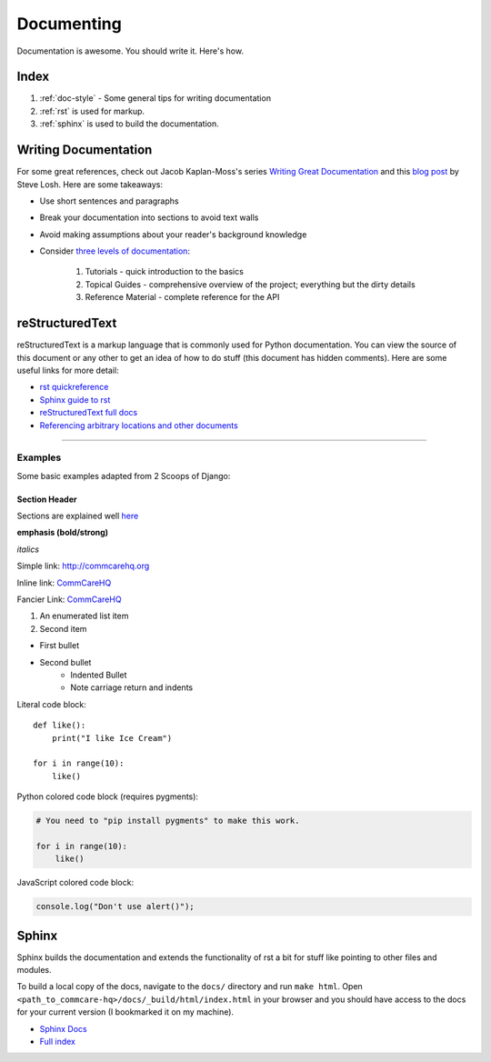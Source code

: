 Documenting
=============

.. This is a comment
Documentation is awesome.  You should write it.  Here's how.

Index
------

#. :ref:`doc-style` - Some general tips for writing documentation
#. :ref:`rst` is used for markup.
#. :ref:`sphinx` is used to build the documentation.

.. _doc-style:

Writing Documentation
----------------------

For some great references, check out Jacob Kaplan-Moss's series `Writing Great Documentation <jkm_>`_ and this `blog post`_ by Steve Losh.  Here are some takeaways:

* Use short sentences and paragraphs
* Break your documentation into sections to avoid text walls
* Avoid making assumptions about your reader's background knowledge
* Consider `three levels of documentation <jkm_>`_:

   #. Tutorials - quick introduction to the basics
   #. Topical Guides - comprehensive overview of the project; everything but the dirty details
   #. Reference Material - complete reference for the API

.. _jkm: http://jacobian.org/writing/great-documentation/what-to-write/
.. _blog post: http://stevelosh.com/blog/2013/09/teach-dont-tell/


.. _rst:

reStructuredText
-----------------

reStructuredText is a markup language that is commonly used for Python documentation.  You can view the source of this document or any other to get an idea of how to do stuff (this document has hidden comments).  Here are some useful links for more detail:

* `rst quickreference <http://docutils.sourceforge.net/docs/user/rst/quickref.html>`_
* `Sphinx guide to rst <http://sphinx-doc.org/rest.html>`_
* `reStructuredText full docs <http://docutils.sourceforge.net/rst.html>`_
* `Referencing arbitrary locations and other documents <http://sphinx-doc.org/markup/inline.html#ref-role>`_


.. This is a normal comment
.. 
    This is a block comment, none of this will appear in the generated HTML.

    RST has basic inline markup just like Markdown, but a lot of its flexibility and extensibility come in this form:  A line beginning with two periods and a space indicates that this line is explicitly markup.

    This hyperlink target can be referred to elsewhere
    .. _my-hyperlink-target: http://www.commcarehq.org/
    .. _my-section-reference:
    These targets can also refer to sections of the document (ctrl+f for _rst)

    A similar syntax is used for code blocks:

    .. code-block:: python

        def myfn(m, n):
            return m + n

    You can also just start a code block like this::

        def myfn(m, n):
            return m + n

    Of course, none of this will show up in the html, because it's all part of the comment block (by indentation)



-----------------------

Examples
~~~~~~~~~

Some basic examples adapted from 2 Scoops of Django:

Section Header
^^^^^^^^^^^^^^^

Sections are explained well `here <http://docutils.sourceforge.net/docs/user/rst/quickstart.html#sections>`_ 

.. Basically, use non alphanumeric characters, the first one you use is h1, second is h2,
.. and so on.  It assumes that you're using sections, so Section 1, then 1.1, then 1.1.1,
.. without skipping a level.

**emphasis (bold/strong)**

*italics*

Simple link: http://commcarehq.org

Inline link: `CommCareHQ <https://commcarehq.org>`_

Fancier Link: `CommCareHQ`_

.. _`CommCareHQ`: https://commcarehq.org

#. An enumerated list item
#. Second item

* First bullet
* Second bullet
    * Indented Bullet
    * Note carriage return and indents

Literal code block::

    def like():
        print("I like Ice Cream")

    for i in range(10):
        like()

Python colored code block (requires pygments):

.. code-block:: python

    # You need to "pip install pygments" to make this work.

    for i in range(10):
        like()

JavaScript colored code block:

.. code-block:: javascript

    console.log("Don't use alert()");



.. _sphinx:

Sphinx
--------

Sphinx builds the documentation and extends the functionality of rst a bit
for stuff like pointing to other files and modules.

To build a local copy of the docs, navigate to the ``docs/`` directory and run ``make html``.
Open ``<path_to_commcare-hq>/docs/_build/html/index.html`` in your browser and you should have access to the docs for your current version (I bookmarked it on my machine).


* `Sphinx Docs <http://sphinx-doc.org/>`_
* `Full index <http://sphinx-doc.org/genindex.html>`_
